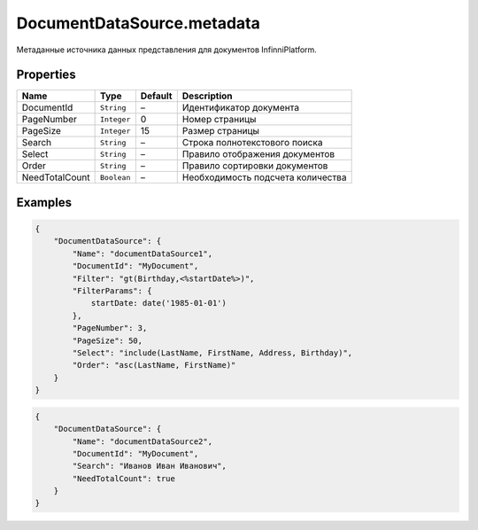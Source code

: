DocumentDataSource.metadata
---------------------------

Метаданные источника данных представления для документов
InfinniPlatform.

Properties
~~~~~~~~~~

.. list-table::
   :header-rows: 1

   * - Name
     - Type
     - Default
     - Description
   * - DocumentId
     - ``String``
     - –
     - Идентификатор документа
   * - PageNumber
     - ``Integer``
     - 0
     - Номер страницы
   * - PageSize
     - ``Integer``
     - 15
     - Размер страницы
   * - Search
     - ``String``
     - –
     - Строка полнотекстового поиска
   * - Select
     - ``String``
     - –
     - Правило отображения документов
   * - Order
     - ``String``
     - –
     - Правило сортировки документов
   * - NeedTotalCount
     - ``Boolean``
     - –
     - Необходимость подсчета количества


Examples
~~~~~~~~

.. code:: json

    {
        "DocumentDataSource": {
            "Name": "documentDataSource1",
            "DocumentId": "MyDocument",
            "Filter": "gt(Birthday,<%startDate%>)",
            "FilterParams": {
                startDate: date('1985-01-01')
            },
            "PageNumber": 3,
            "PageSize": 50,
            "Select": "include(LastName, FirstName, Address, Birthday)",
            "Order": "asc(LastName, FirstName)"
        }
    }

.. code:: json

    {
        "DocumentDataSource": {
            "Name": "documentDataSource2",
            "DocumentId": "MyDocument",
            "Search": "Иванов Иван Иванович",
            "NeedTotalCount": true
        }
    }
